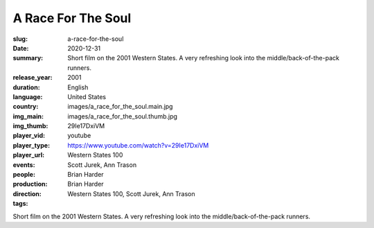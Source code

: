 A Race For The Soul
###################

:slug: a-race-for-the-soul
:date: 2020-12-31
:summary: Short film on the 2001 Western States. A very refreshing look into the middle/back-of-the-pack runners.
:release_year: 2001
:duration: 
:language: English
:country: United States
:img_main: images/a_race_for_the_soul.main.jpg
:img_thumb: images/a_race_for_the_soul.thumb.jpg
:player_vid: 29Ie17DxiVM
:player_type: youtube
:player_url: https://www.youtube.com/watch?v=29Ie17DxiVM
:events: Western States 100
:people: Scott Jurek, Ann Trason
:production: Brian Harder
:direction: Brian Harder
:tags: Western States 100, Scott Jurek, Ann Trason

Short film on the 2001 Western States. A very refreshing look into the middle/back-of-the-pack runners.
